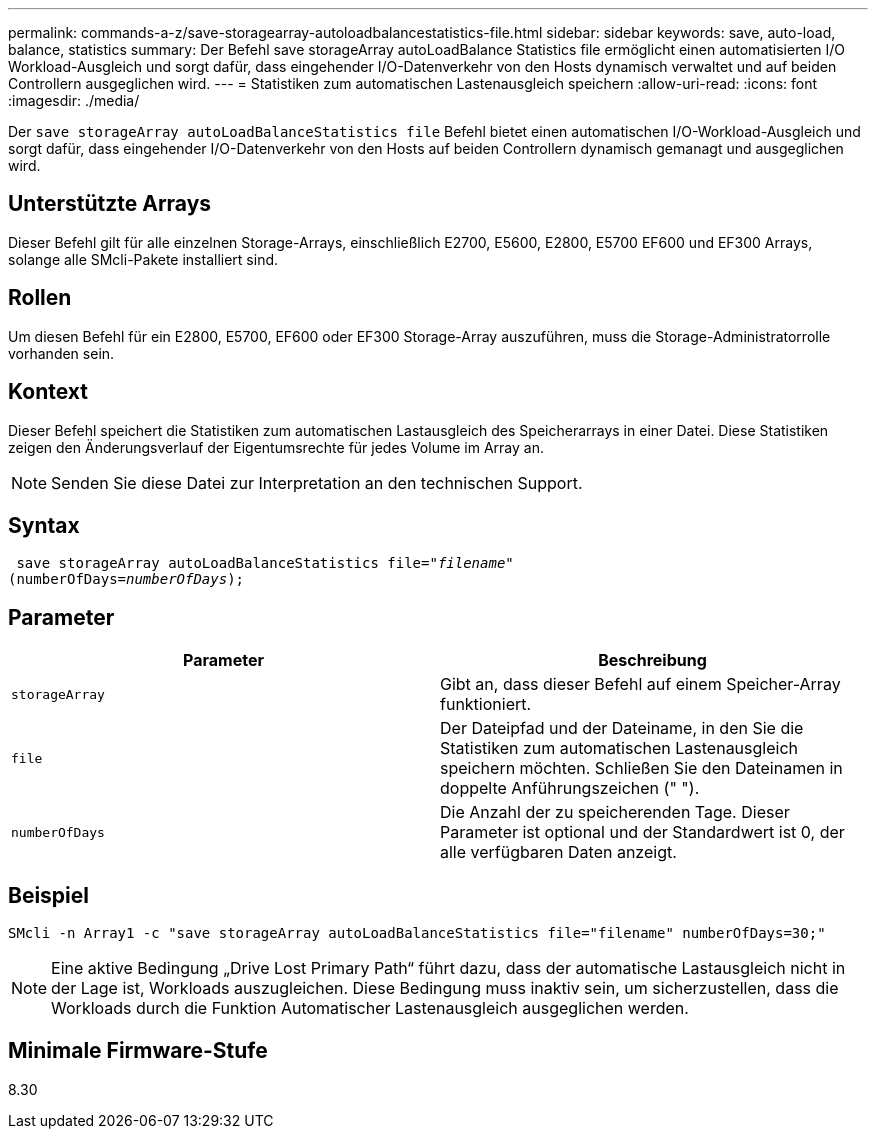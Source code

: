 ---
permalink: commands-a-z/save-storagearray-autoloadbalancestatistics-file.html 
sidebar: sidebar 
keywords: save, auto-load, balance, statistics 
summary: Der Befehl save storageArray autoLoadBalance Statistics file ermöglicht einen automatisierten I/O Workload-Ausgleich und sorgt dafür, dass eingehender I/O-Datenverkehr von den Hosts dynamisch verwaltet und auf beiden Controllern ausgeglichen wird. 
---
= Statistiken zum automatischen Lastenausgleich speichern
:allow-uri-read: 
:icons: font
:imagesdir: ./media/


[role="lead"]
Der `save storageArray autoLoadBalanceStatistics file` Befehl bietet einen automatischen I/O-Workload-Ausgleich und sorgt dafür, dass eingehender I/O-Datenverkehr von den Hosts auf beiden Controllern dynamisch gemanagt und ausgeglichen wird.



== Unterstützte Arrays

Dieser Befehl gilt für alle einzelnen Storage-Arrays, einschließlich E2700, E5600, E2800, E5700 EF600 und EF300 Arrays, solange alle SMcli-Pakete installiert sind.



== Rollen

Um diesen Befehl für ein E2800, E5700, EF600 oder EF300 Storage-Array auszuführen, muss die Storage-Administratorrolle vorhanden sein.



== Kontext

Dieser Befehl speichert die Statistiken zum automatischen Lastausgleich des Speicherarrays in einer Datei. Diese Statistiken zeigen den Änderungsverlauf der Eigentumsrechte für jedes Volume im Array an.

[NOTE]
====
Senden Sie diese Datei zur Interpretation an den technischen Support.

====


== Syntax

[listing, subs="+macros"]
----
 save storageArray autoLoadBalanceStatistics file=pass:quotes["_filename_"]
(numberOfDays=pass:quotes[_numberOfDays_]);
----


== Parameter

[cols="2*"]
|===
| Parameter | Beschreibung 


 a| 
`storageArray`
 a| 
Gibt an, dass dieser Befehl auf einem Speicher-Array funktioniert.



 a| 
`file`
 a| 
Der Dateipfad und der Dateiname, in den Sie die Statistiken zum automatischen Lastenausgleich speichern möchten. Schließen Sie den Dateinamen in doppelte Anführungszeichen (" ").



 a| 
`numberOfDays`
 a| 
Die Anzahl der zu speicherenden Tage. Dieser Parameter ist optional und der Standardwert ist 0, der alle verfügbaren Daten anzeigt.

|===


== Beispiel

[listing]
----
SMcli -n Array1 -c "save storageArray autoLoadBalanceStatistics file="filename" numberOfDays=30;"
----
[NOTE]
====
Eine aktive Bedingung „Drive Lost Primary Path“ führt dazu, dass der automatische Lastausgleich nicht in der Lage ist, Workloads auszugleichen. Diese Bedingung muss inaktiv sein, um sicherzustellen, dass die Workloads durch die Funktion Automatischer Lastenausgleich ausgeglichen werden.

====


== Minimale Firmware-Stufe

8.30

